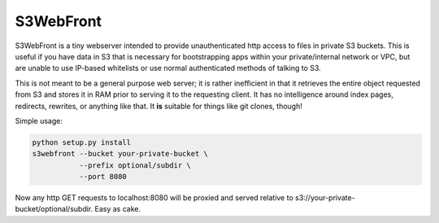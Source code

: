 ==========
S3WebFront
==========

S3WebFront is a tiny webserver intended to provide unauthenticated http access
to files in private S3 buckets.  This is useful if you have data in S3 that is
necessary for bootstrapping apps within your private/internal network or VPC,
but are unable to use IP-based whitelists or use normal authenticated methods
of talking to S3.

This is not meant to be a general purpose web server; it is rather inefficient
in that it retrieves the entire object requested from S3 and stores it in RAM
prior to serving it to the requesting client.  It has no intelligence around
index pages, redirects, rewrites, or anything like that.  It **is** suitable
for things like git clones, though!

Simple usage:

.. code:: sh

    python setup.py install
    s3webfront --bucket your-private-bucket \
               --prefix optional/subdir \
               --port 8080

Now any http GET requests to localhost:8080 will be proxied and served
relative to s3://your-private-bucket/optional/subdir. Easy as cake.
